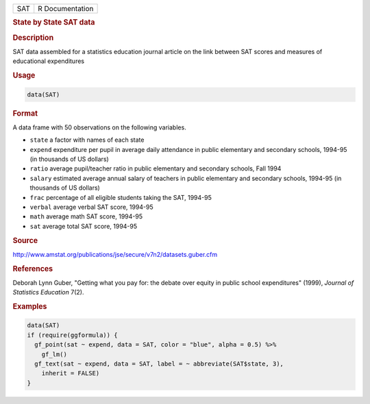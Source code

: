 .. container::

   === ===============
   SAT R Documentation
   === ===============

   .. rubric:: State by State SAT data
      :name: SAT

   .. rubric:: Description
      :name: description

   SAT data assembled for a statistics education journal article on the
   link between SAT scores and measures of educational expenditures

   .. rubric:: Usage
      :name: usage

   .. code:: R

      data(SAT)

   .. rubric:: Format
      :name: format

   A data frame with 50 observations on the following variables.

   -  ``state`` a factor with names of each state

   -  ``expend`` expenditure per pupil in average daily attendance in
      public elementary and secondary schools, 1994-95 (in thousands of
      US dollars)

   -  ``ratio`` average pupil/teacher ratio in public elementary and
      secondary schools, Fall 1994

   -  ``salary`` estimated average annual salary of teachers in public
      elementary and secondary schools, 1994-95 (in thousands of US
      dollars)

   -  ``frac`` percentage of all eligible students taking the SAT,
      1994-95

   -  ``verbal`` average verbal SAT score, 1994-95

   -  ``math`` average math SAT score, 1994-95

   -  ``sat`` average total SAT score, 1994-95

   .. rubric:: Source
      :name: source

   http://www.amstat.org/publications/jse/secure/v7n2/datasets.guber.cfm

   .. rubric:: References
      :name: references

   Deborah Lynn Guber, "Getting what you pay for: the debate over equity
   in public school expenditures" (1999), *Journal of Statistics
   Education* 7(2).

   .. rubric:: Examples
      :name: examples

   .. code:: R

      data(SAT)
      if (require(ggformula)) {
        gf_point(sat ~ expend, data = SAT, color = "blue", alpha = 0.5) %>%
          gf_lm()
        gf_text(sat ~ expend, data = SAT, label = ~ abbreviate(SAT$state, 3),
          inherit = FALSE)
      } 
